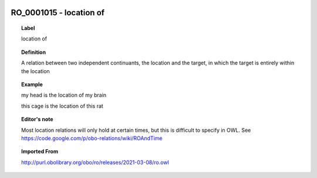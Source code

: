 
  .. _RO_0001015:
  .. _location of:
  .. index:: 
     single: RO_0001015; location of
     single: location of; RO_0001015

RO_0001015 - location of
====================================================================================

.. topic:: Label

    location of

.. topic:: Definition

    A relation between two independent continuants, the location and the target, in which the target is entirely within the location

.. topic:: Example

    my head is the location of my brain

    this cage is the location of this rat

.. topic:: Editor's note

    Most location relations will only hold at certain times, but this is difficult to specify in OWL. See https://code.google.com/p/obo-relations/wiki/ROAndTime

.. topic:: Imported From

    http://purl.obolibrary.org/obo/ro/releases/2021-03-08/ro.owl

